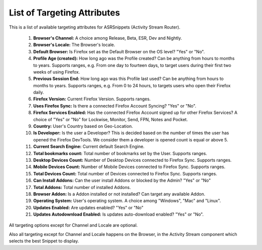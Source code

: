 List of Targeting Attributes
============================

This is a list of available targeting attributes for ASRSnippets (Activity
Stream Router).


 #. **Browser's Channel:** A choice among Release, Beta, ESR, Dev and Nightly.

 #. **Browser's Locale:** The Browser's locale.

 #. **Default Browser:** Is Firefox set as the Default Browser on the OS level?
    "Yes" or "No".

 #. **Profile Age (created):** How long ago was the Profile created? Can be
    anything from hours to months to years. Supports ranges, e.g. From one day
    to fourteen days, to target users during their first two weeks of using
    Firefox.

 #. **Previous Session End:** How long ago was this Profile last used? Can be
    anything from hours to months to years. Supports ranges, e.g. From 0 to 24
    hours, to targets users who open their Firefox daily.

 #. **Firefox Version:** Current Firefox Version. Supports ranges.

 #. **Uses Firefox Sync:** Is there a connected Firefox Account Syncing? "Yes" or
    "No".

 #. **Firefox Services Enabled:** Has the connected Firefox Account signed up for
    other Firefox Services? A choice of "Yes" or "No" for Lockwise, Monitor,
    Send, FPN, Notes and Pocket.

 #. **Country:** User's Country based on Geo-Location.

 #. **Is Developer:** Is the user a Developer? This is decided based on the
    number of times the user has opened the Firefox DevTools. We consider them a
    developer is opened count is equal or above 5.

 #. **Current Search Engine:** Current default Search Engine.

 #. **Total bookmarks count:** Total number of bookmarks set by the User. Supports
    ranges.

 #. **Desktop Devices Count:** Number of Desktop Devices connected to Firefox
    Sync. Supports ranges.

 #. **Mobile Devices Count:** Number of Mobile Devices connected to Firefox
    Sync. Supports ranges.

 #. **Total Devices Count:** Total number of Devices connected to Firefox Sync.
    Supports ranges.

 #. **Can Install Addons:** Can the user install Addons or blocked by the Admin?
    "Yes" or "No"

 #. **Total Addons:** Total number of installed Addons.

 #. **Browser Addon:** Is a Addon installed or not installed? Can target any
    available Addon.

 #. **Operating System:** User's operating system. A choice among "Windows", "Mac"
    and "Linux".

 #. **Updates Enabled:** Are updates enabled? "Yes" or "No"

 #. **Updates Autodownload Enabled:** Is updates auto-download enabled? "Yes" or
    "No".

All targeting options except for Channel and Locale are optional.

Also all targeting except for Channel and Locale happens on the Browser, in the
Activity Stream component which selects the best Snippet to display.
